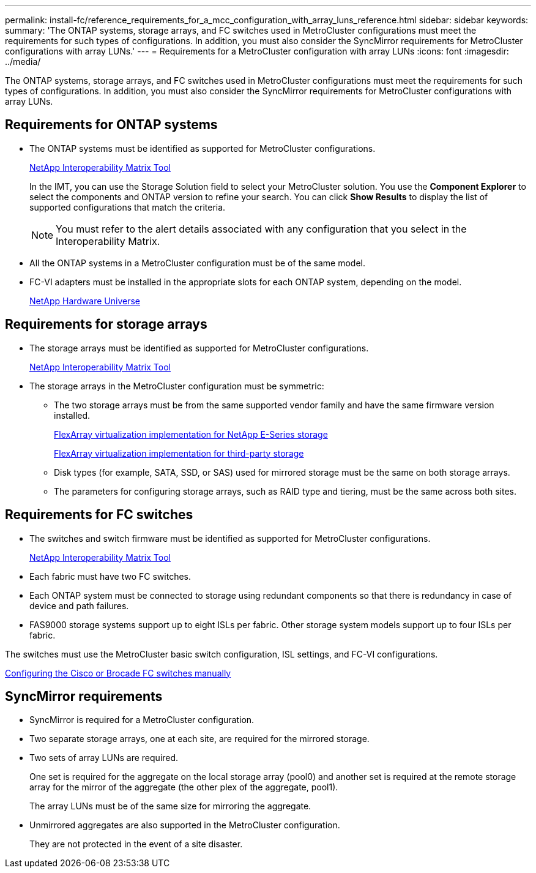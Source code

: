 ---
permalink: install-fc/reference_requirements_for_a_mcc_configuration_with_array_luns_reference.html
sidebar: sidebar
keywords: 
summary: 'The ONTAP systems, storage arrays, and FC switches used in MetroCluster configurations must meet the requirements for such types of configurations. In addition, you must also consider the SyncMirror requirements for MetroCluster configurations with array LUNs.'
---
= Requirements for a MetroCluster configuration with array LUNs
:icons: font
:imagesdir: ../media/

[.lead]
The ONTAP systems, storage arrays, and FC switches used in MetroCluster configurations must meet the requirements for such types of configurations. In addition, you must also consider the SyncMirror requirements for MetroCluster configurations with array LUNs.

== Requirements for ONTAP systems

* The ONTAP systems must be identified as supported for MetroCluster configurations.
+
https://mysupport.netapp.com/matrix[NetApp Interoperability Matrix Tool]
+
In the IMT, you can use the Storage Solution field to select your MetroCluster solution. You use the *Component Explorer* to select the components and ONTAP version to refine your search. You can click *Show Results* to display the list of supported configurations that match the criteria.
+
NOTE: You must refer to the alert details associated with any configuration that you select in the Interoperability Matrix.

* All the ONTAP systems in a MetroCluster configuration must be of the same model.
* FC-VI adapters must be installed in the appropriate slots for each ONTAP system, depending on the model.
+
https://hwu.netapp.com[NetApp Hardware Universe]

== Requirements for storage arrays

* The storage arrays must be identified as supported for MetroCluster configurations.
+
https://mysupport.netapp.com/matrix[NetApp Interoperability Matrix Tool]

* The storage arrays in the MetroCluster configuration must be symmetric:
 ** The two storage arrays must be from the same supported vendor family and have the same firmware version installed.
+
https://docs.netapp.com/ontap-9/topic/com.netapp.doc.vs-ig-es/home.html[FlexArray virtualization implementation for NetApp E-Series storage]
+
https://docs.netapp.com/ontap-9/topic/com.netapp.doc.vs-ig-third/home.html[FlexArray virtualization implementation for third-party storage]

 ** Disk types (for example, SATA, SSD, or SAS) used for mirrored storage must be the same on both storage arrays.
 ** The parameters for configuring storage arrays, such as RAID type and tiering, must be the same across both sites.

== Requirements for FC switches

* The switches and switch firmware must be identified as supported for MetroCluster configurations.
+
https://mysupport.netapp.com/matrix[NetApp Interoperability Matrix Tool]

* Each fabric must have two FC switches.
* Each ONTAP system must be connected to storage using redundant components so that there is redundancy in case of device and path failures.
* FAS9000 storage systems support up to eight ISLs per fabric. Other storage system models support up to four ISLs per fabric.

The switches must use the MetroCluster basic switch configuration, ISL settings, and FC-VI configurations.

xref:task_fcsw_configuring_the_cisco_or_brocade_fc_switches_manually.adoc[Configuring the Cisco or Brocade FC switches manually]

== SyncMirror requirements

* SyncMirror is required for a MetroCluster configuration.
* Two separate storage arrays, one at each site, are required for the mirrored storage.
* Two sets of array LUNs are required.
+
One set is required for the aggregate on the local storage array (pool0) and another set is required at the remote storage array for the mirror of the aggregate (the other plex of the aggregate, pool1).
+
The array LUNs must be of the same size for mirroring the aggregate.

* Unmirrored aggregates are also supported in the MetroCluster configuration.
+
They are not protected in the event of a site disaster.
